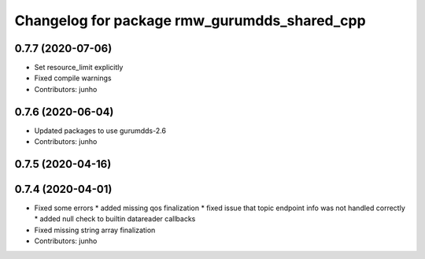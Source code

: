 ^^^^^^^^^^^^^^^^^^^^^^^^^^^^^^^^^^^^^^^^^^^^^
Changelog for package rmw_gurumdds_shared_cpp
^^^^^^^^^^^^^^^^^^^^^^^^^^^^^^^^^^^^^^^^^^^^^

0.7.7 (2020-07-06)
------------------
* Set resource_limit explicitly
* Fixed compile warnings
* Contributors: junho

0.7.6 (2020-06-04)
------------------
* Updated packages to use gurumdds-2.6
* Contributors: junho

0.7.5 (2020-04-16)
------------------

0.7.4 (2020-04-01)
------------------
* Fixed some errors
  * added missing qos finalization
  * fixed issue that topic endpoint info was not handled correctly
  * added null check to builtin datareader callbacks
* Fixed missing string array finalization
* Contributors: junho
